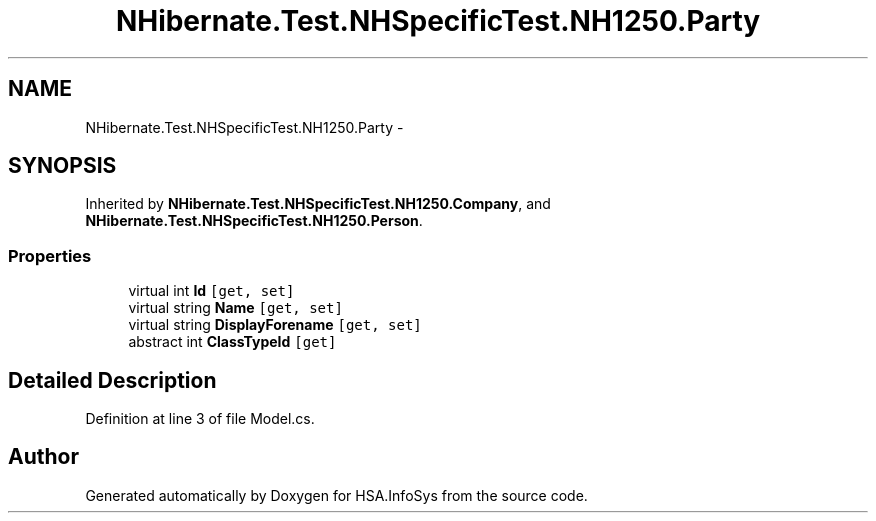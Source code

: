 .TH "NHibernate.Test.NHSpecificTest.NH1250.Party" 3 "Fri Jul 5 2013" "Version 1.0" "HSA.InfoSys" \" -*- nroff -*-
.ad l
.nh
.SH NAME
NHibernate.Test.NHSpecificTest.NH1250.Party \- 
.SH SYNOPSIS
.br
.PP
.PP
Inherited by \fBNHibernate\&.Test\&.NHSpecificTest\&.NH1250\&.Company\fP, and \fBNHibernate\&.Test\&.NHSpecificTest\&.NH1250\&.Person\fP\&.
.SS "Properties"

.in +1c
.ti -1c
.RI "virtual int \fBId\fP\fC [get, set]\fP"
.br
.ti -1c
.RI "virtual string \fBName\fP\fC [get, set]\fP"
.br
.ti -1c
.RI "virtual string \fBDisplayForename\fP\fC [get, set]\fP"
.br
.ti -1c
.RI "abstract int \fBClassTypeId\fP\fC [get]\fP"
.br
.in -1c
.SH "Detailed Description"
.PP 
Definition at line 3 of file Model\&.cs\&.

.SH "Author"
.PP 
Generated automatically by Doxygen for HSA\&.InfoSys from the source code\&.
